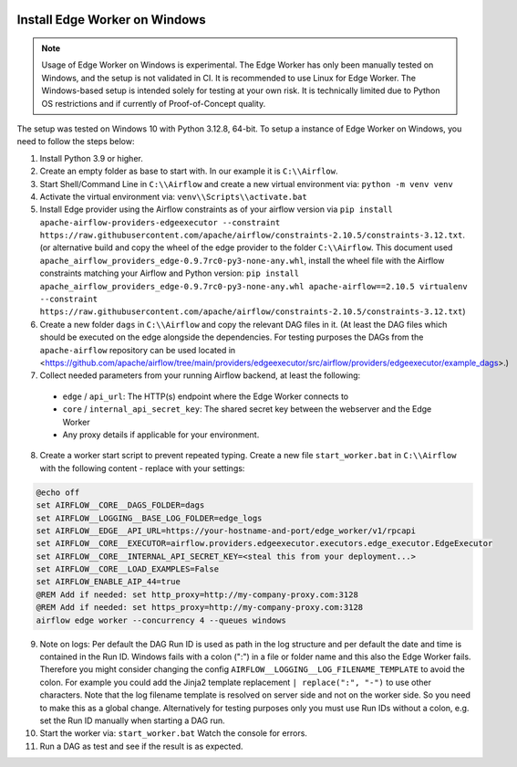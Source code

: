  .. Licensed to the Apache Software Foundation (ASF) under one
    or more contributor license agreements.  See the NOTICE file
    distributed with this work for additional information
    regarding copyright ownership.  The ASF licenses this file
    to you under the Apache License, Version 2.0 (the
    "License"); you may not use this file except in compliance
    with the License.  You may obtain a copy of the License at

 ..   http://www.apache.org/licenses/LICENSE-2.0

 .. Unless required by applicable law or agreed to in writing,
    software distributed under the License is distributed on an
    "AS IS" BASIS, WITHOUT WARRANTIES OR CONDITIONS OF ANY
    KIND, either express or implied.  See the License for the
    specific language governing permissions and limitations
    under the License.

Install Edge Worker on Windows
==============================

.. note::

    Usage of Edge Worker on Windows is experimental. The Edge Worker has only been manually tested on Windows,
    and the setup is not validated in CI. It is recommended to use Linux for Edge Worker. The
    Windows-based setup is intended solely for testing at your own risk. It is technically limited
    due to Python OS restrictions and if currently of Proof-of-Concept quality.


The setup was tested on Windows 10 with Python 3.12.8, 64-bit.
To setup a instance of Edge Worker on Windows, you need to follow the steps below:

1. Install Python 3.9 or higher.
2. Create an empty folder as base to start with. In our example it is ``C:\\Airflow``.
3. Start Shell/Command Line in ``C:\\Airflow`` and create a new virtual environment via: ``python -m venv venv``
4. Activate the virtual environment via: ``venv\\Scripts\\activate.bat``
5. Install Edge provider using the Airflow constraints as of your airflow version via
   ``pip install apache-airflow-providers-edgeexecutor --constraint https://raw.githubusercontent.com/apache/airflow/constraints-2.10.5/constraints-3.12.txt``.
   (or alternative build and copy the wheel of the edge provider to the folder ``C:\\Airflow``.
   This document used ``apache_airflow_providers_edge-0.9.7rc0-py3-none-any.whl``, install the wheel file with the
   Airflow constraints matching your Airflow and Python version:
   ``pip install apache_airflow_providers_edge-0.9.7rc0-py3-none-any.whl apache-airflow==2.10.5 virtualenv --constraint https://raw.githubusercontent.com/apache/airflow/constraints-2.10.5/constraints-3.12.txt``)
6. Create a new folder ``dags`` in ``C:\\Airflow`` and copy the relevant DAG files in it.
   (At least the DAG files which should be executed on the edge alongside the dependencies. For testing purposes
   the DAGs from the ``apache-airflow`` repository can be used located in
   <https://github.com/apache/airflow/tree/main/providers/edgeexecutor/src/airflow/providers/edgeexecutor/example_dags>.)
7. Collect needed parameters from your running Airflow backend, at least the following:

  - ``edge`` / ``api_url``: The HTTP(s) endpoint where the Edge Worker connects to
  - ``core`` / ``internal_api_secret_key``: The shared secret key between the webserver and the Edge Worker
  - Any proxy details if applicable for your environment.

8. Create a worker start script to prevent repeated typing. Create a new file ``start_worker.bat`` in
   ``C:\\Airflow`` with the following content - replace with your settings:

.. code-block:: bash

    @echo off
    set AIRFLOW__CORE__DAGS_FOLDER=dags
    set AIRFLOW__LOGGING__BASE_LOG_FOLDER=edge_logs
    set AIRFLOW__EDGE__API_URL=https://your-hostname-and-port/edge_worker/v1/rpcapi
    set AIRFLOW__CORE__EXECUTOR=airflow.providers.edgeexecutor.executors.edge_executor.EdgeExecutor
    set AIRFLOW__CORE__INTERNAL_API_SECRET_KEY=<steal this from your deployment...>
    set AIRFLOW__CORE__LOAD_EXAMPLES=False
    set AIRFLOW_ENABLE_AIP_44=true
    @REM Add if needed: set http_proxy=http://my-company-proxy.com:3128
    @REM Add if needed: set https_proxy=http://my-company-proxy.com:3128
    airflow edge worker --concurrency 4 --queues windows

9. Note on logs: Per default the DAG Run ID is used as path in the log structure and per default the date and time
   is contained in the Run ID. Windows fails with a colon (":") in a file or folder name and this also
   the Edge Worker fails.
   Therefore you might consider changing the config ``AIRFLOW__LOGGING__LOG_FILENAME_TEMPLATE`` to avoid the colon.
   For example you could add the Jinja2 template replacement ``| replace(":", "-")`` to use other characters.
   Note that the log filename template is resolved on server side and not on the worker side. So you need to make
   this as a global change.
   Alternatively for testing purposes only you must use Run IDs without a colon, e.g. set the Run ID manually when
   starting a DAG run.
10. Start the worker via: ``start_worker.bat``
    Watch the console for errors.
11. Run a DAG as test and see if the result is as expected.
